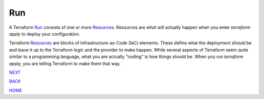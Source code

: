 ===
Run
===
A Terraform `Run <https://www.terraform.io/docs/glossary#run>`_ consists of one or more `Resources <https://www.terraform.io/docs/glossary#resource>`_. Resources are what will actually happen when you enter `terraform apply` to deploy your configuration.

Terraform `Resources <https://www.terraform.io/docs/glossary#resource>`_ are blocks of Infrastructure-as-Code (IaC) elements. These define what the deployment *should* be and leave it up to the Terraform logic and the provider to make happen. While several aspects of Terraform seem quite similar to a programming language, what you are actually "coding" is how things should be. When you run `terraform apply`, you are telling Terraform to make them that way.


.. _Providers: Providers.html
.. _Registry: Registry.html
.. _Configurations: Configurations.html
.. _Resources: Resources.html
.. _Modules: Modules.html
.. _Runs: Runs.html
.. _Variables: Variables.html
.. _Initialization: Initialization.html
.. _Execution: Execution.html
.. _Tips and Tricks: Tips_and_Tricks.html
.. _Example 1: example_1.html
.. _Example 2: example_2.html
.. _Example 3: example_3.html
.. _Example 4: example_4.html

.. _NEXT: Variables.html
.. _BACK: Modules.html
.. _HOME: Index.html

`NEXT`_

`BACK`_

`HOME`_